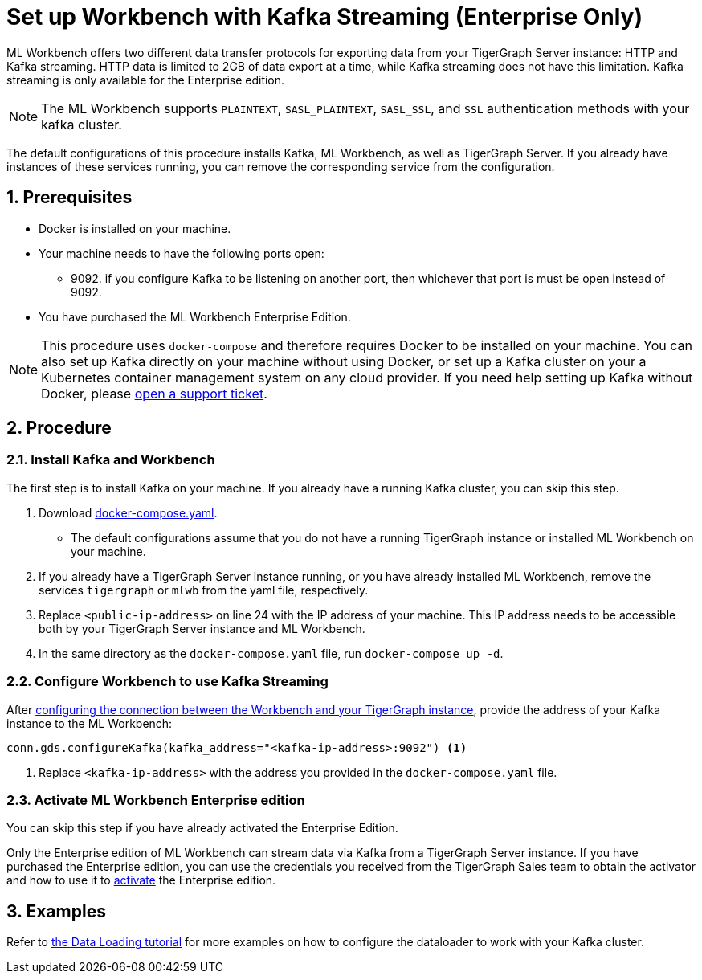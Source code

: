 = Set up Workbench with Kafka Streaming (Enterprise Only)
:sectnums:
:description: Steps to set up ML Workbench with Kafka streaming.

ML Workbench offers two different data transfer protocols for exporting data from your TigerGraph Server instance: HTTP and Kafka streaming.
HTTP data is limited to 2GB of data export at a time, while Kafka streaming does not have this limitation.
Kafka streaming is only available for the Enterprise edition.

NOTE: The ML Workbench supports `PLAINTEXT`, `SASL_PLAINTEXT`, `SASL_SSL`, and `SSL` authentication methods with your kafka cluster.

The default configurations of this procedure installs Kafka, ML Workbench, as well as TigerGraph Server.
If you already have instances of these services running, you can remove the corresponding service from the configuration.

== Prerequisites
* Docker is installed on your machine.
* Your machine needs to have the following ports open:
** 9092. if you configure Kafka to be listening on another port, then whichever that port is must be open instead of 9092.
* You have purchased the ML Workbench Enterprise Edition.

NOTE: This procedure uses `docker-compose` and therefore requires Docker to be installed on your machine.
You can also set up Kafka directly on your machine without using Docker, or set up a Kafka cluster on your a Kubernetes container management system on any cloud provider.
If you need help setting up Kafka without Docker, please link:https://tigergraph.zendesk.com/hc/en-us/[open a support ticket].

== Procedure

=== Install Kafka and Workbench
The first step is to install Kafka on your machine.
If you already have a running Kafka cluster, you can skip this step.

. Download link:{attachmentsdir}/docker-compose.yaml[docker-compose.yaml].
* The default configurations assume that you do not have a running TigerGraph instance or installed ML Workbench on your machine.
. If you already have a TigerGraph Server instance running, or you have already installed ML Workbench, remove the services `tigergraph` or `mlwb` from the yaml file, respectively.
. Replace `<public-ip-address>` on line 24 with the IP address of your machine.
This IP address needs to be accessible both by your TigerGraph Server instance and ML Workbench.
. In the same directory as the `docker-compose.yaml` file, run `docker-compose up -d`.


=== Configure Workbench to use Kafka Streaming


After xref:pytigergraph:getting-started:connection.adoc#_connect_to_a_graph_on_a_non_cloud_tigergraph_instance[configuring the connection between the Workbench and your TigerGraph instance], provide the address of your Kafka instance to the ML Workbench:

[.wrap,python]
----
conn.gds.configureKafka(kafka_address="<kafka-ip-address>:9092") <1>
----
<1> Replace `<kafka-ip-address>` with the address you provided in the `docker-compose.yaml` file.

=== Activate ML Workbench Enterprise edition

You can skip this step if you have already activated the Enterprise Edition.

Only the Enterprise edition of ML Workbench can stream data via Kafka from a TigerGraph Server instance.
If you have purchased the Enterprise edition, you can use the credentials you received from the TigerGraph Sales team to obtain the activator and how to use it to xref:on-prem:activate.adoc[activate] the Enterprise edition.


== Examples

Refer to link:https://github.com/TigerGraph-DevLabs/mlworkbench-docs/blob/main/tutorials/basics/3_neighborloader.ipynb[the Data Loading tutorial] for more examples on how to configure the dataloader to work with your Kafka cluster.
